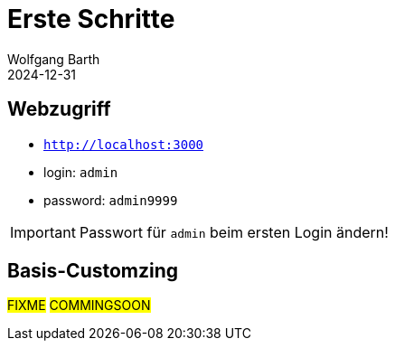 = Erste Schritte
:revdate: 2024-12-31
:author: Wolfgang Barth 
:repo: https://github.com/swobspace/titracka
:experimental: true
:imagesdir: ../images

== Webzugriff

* `http://localhost:3000`
* login: `admin`
* password: `admin9999`

IMPORTANT: Passwort für `admin` beim ersten Login ändern!

== Basis-Customzing

#FIXME# #COMMINGSOON#